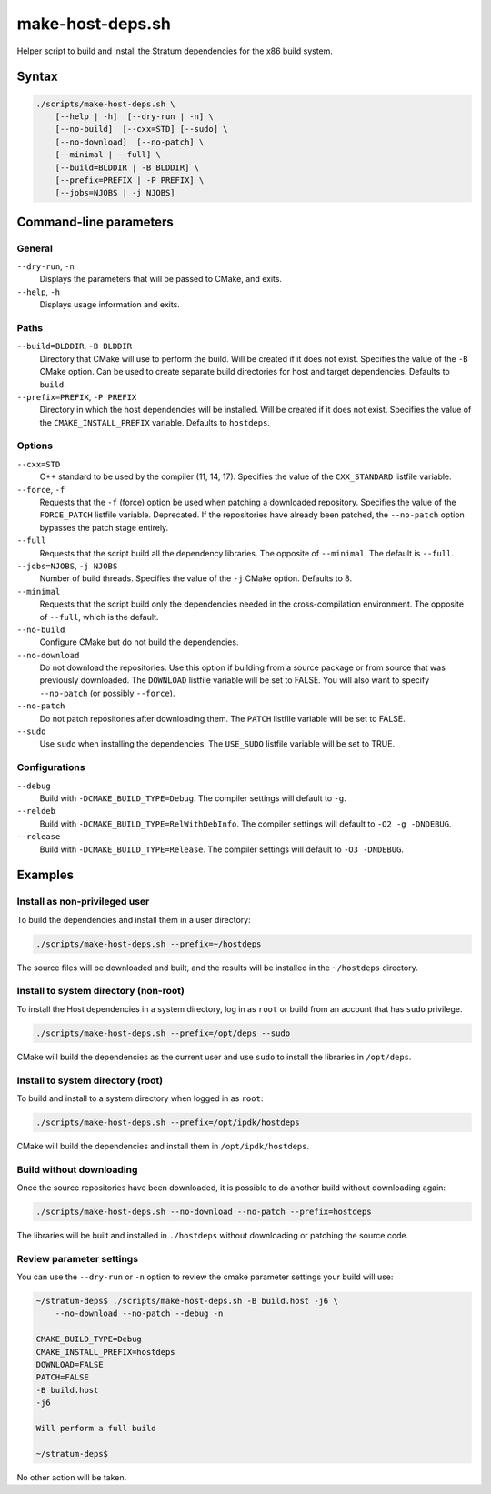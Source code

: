 .. Copyright 2023 Intel Corporation
   SPDX-License-Identifier: Apache 2.0

=================
make-host-deps.sh
=================

Helper script to build and install the Stratum dependencies for the
x86 build system.

Syntax
======

.. code-block:: text

  ./scripts/make-host-deps.sh \
      [--help | -h]  [--dry-run | -n] \
      [--no-build]  [--cxx=STD] [--sudo] \
      [--no-download]  [--no-patch] \
      [--minimal | --full] \
      [--build=BLDDIR | -B BLDDIR] \
      [--prefix=PREFIX | -P PREFIX] \
      [--jobs=NJOBS | -j NJOBS]

Command-line parameters
=======================

General
-------

``--dry-run``, ``-n``
  Displays the parameters that will be passed to CMake, and exits.

``--help``, ``-h``
  Displays usage information and exits.

Paths
-----

``--build=BLDDIR``, ``-B BLDDIR``
  Directory that CMake will use to perform the build.
  Will be created if it does not exist.
  Specifies the value of the ``-B`` CMake option.
  Can be used to create separate build directories for host and
  target dependencies.
  Defaults to ``build``.

``--prefix=PREFIX``, ``-P PREFIX``
  Directory in which the host dependencies will be installed.
  Will be created if it does not exist.
  Specifies the value of the ``CMAKE_INSTALL_PREFIX`` variable.
  Defaults to ``hostdeps``.

Options
-------

``--cxx=STD``
  C++ standard to be used by the compiler (11, 14, 17).
  Specifies the value of the ``CXX_STANDARD`` listfile variable.

``--force``, ``-f``
  Requests that the ``-f`` (force) option be used when patching a
  downloaded repository.
  Specifies the value of the ``FORCE_PATCH`` listfile variable.
  Deprecated. If the repositories have already been patched, the
  ``--no-patch`` option bypasses the patch stage entirely.

``--full``
  Requests that the script build all the dependency libraries.
  The opposite of ``--minimal``.
  The default is ``--full``.

``--jobs=NJOBS``, ``-j NJOBS``
  Number of build threads.
  Specifies the value of the ``-j`` CMake option.
  Defaults to 8.

``--minimal``
  Requests that the script build only the dependencies needed in the
  cross-compilation environment.
  The opposite of ``--full``, which is the default.

``--no-build``
  Configure CMake but do not build the dependencies.

``--no-download``
  Do not download the repositories.
  Use this option if building from a source package or from source that was
  previously downloaded.
  The ``DOWNLOAD`` listfile variable will be set to FALSE.
  You will also want to specify ``--no-patch`` (or possibly ``--force``).

``--no-patch``
  Do not patch repositories after downloading them.
  The ``PATCH`` listfile variable will be set to FALSE.

``--sudo``
  Use ``sudo`` when installing the dependencies.
  The ``USE_SUDO`` listfile variable will be set to TRUE.

Configurations
--------------

``--debug``
  Build with ``-DCMAKE_BUILD_TYPE=Debug``.
  The compiler settings will default to ``-g``.

``--reldeb``
  Build with ``-DCMAKE_BUILD_TYPE=RelWithDebInfo``.
  The compiler settings will default to ``-O2 -g -DNDEBUG``.

``--release``
  Build with ``-DCMAKE_BUILD_TYPE=Release``.
  The compiler settings will default to ``-O3 -DNDEBUG``.

Examples
========

Install as non-privileged user
------------------------------

To build the dependencies and install them in a user directory:

.. code-block:: bash

  ./scripts/make-host-deps.sh --prefix=~/hostdeps

The source files will be downloaded and built, and the results will be
installed in the ``~/hostdeps`` directory.

Install to system directory (non-root)
--------------------------------------

To install the Host dependencies in a system directory, log in as ``root``
or build from an account that has ``sudo`` privilege.

.. code-block:: bash

  ./scripts/make-host-deps.sh --prefix=/opt/deps --sudo

CMake will build the dependencies as the current user and use ``sudo`` to
install the libraries in ``/opt/deps``.

Install to system directory (root)
----------------------------------

To build and install to a system directory when logged in as ``root``:

.. code-block:: bash

  ./scripts/make-host-deps.sh --prefix=/opt/ipdk/hostdeps

CMake will build the dependencies and install them in ``/opt/ipdk/hostdeps``.

Build without downloading
-------------------------

Once the source repositories have been downloaded, it is possible to do
another build without downloading again:

.. code-block:: bash

  ./scripts/make-host-deps.sh --no-download --no-patch --prefix=hostdeps

The libraries will be built and installed in ``./hostdeps`` without
downloading or patching the source code.

Review parameter settings
-------------------------

You can use the ``--dry-run`` or ``-n`` option to review the cmake parameter
settings your build will use:

.. code-block:: bash

  ~/stratum-deps$ ./scripts/make-host-deps.sh -B build.host -j6 \
      --no-download --no-patch --debug -n

  CMAKE_BUILD_TYPE=Debug
  CMAKE_INSTALL_PREFIX=hostdeps
  DOWNLOAD=FALSE
  PATCH=FALSE
  -B build.host
  -j6

  Will perform a full build

  ~/stratum-deps$

No other action will be taken.
